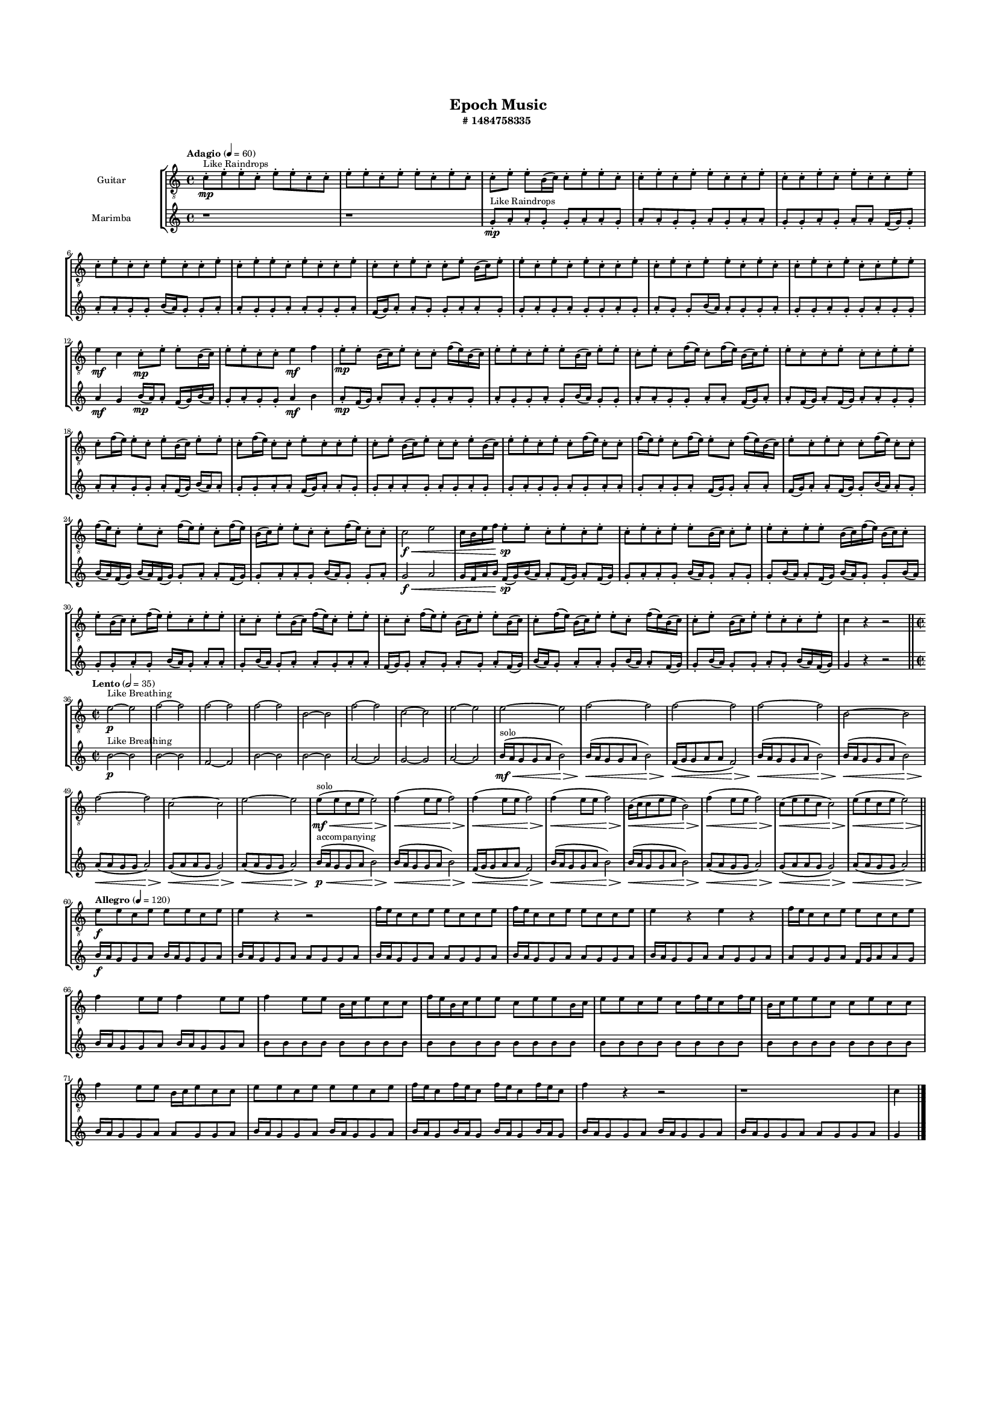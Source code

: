 #(set-global-staff-size 10)

\header{
	tagline = "" 
	title = "Epoch Music"
	subtitle="#
1484758335
"
}

\paper{
  indent = 2\cm
  left-margin = 1.5\cm
  right-margin = 1.5\cm
  top-margin = 2\cm
  bottom-margin = 1.5\cm
  ragged-last-bottom = ##t
  print-all-headers = ##t
  print-page-number = ##f
}

\score{
\header{
	tagline = "" 
	title = "  "
	subtitle="  "
}
 \new  StaffGroup  <<

\new Staff \with {
    instrumentName = #"
Guitar
"
	midiInstrument = "Acoustic Guitar (nylon)"
  }
\absolute {
\clef
"treble_8"

\tempo "Adagio" 4 = 60 c'8-.\mp ^"Like Raindrops"  e'8-. e'8-. c'8-. e'8-. e'8-. c'8-. c'8-. e'8-. e'8-. c'8-. e'8-. e'8-. c'8-. e'8-. c'8-. c'8-. e'8-. e'8-. b16( c'16) c'8-. e'8-. e'8-. c'8-. c'8-. e'8-. c'8-. e'8-. e'8-. c'8-. c'8-. e'8-. c'8-. c'8-. e'8-. c'8-. e'8-. c'8-. c'8-. e'8-. c'8-. e'8-. c'8-. c'8-. e'8-. c'8-. c'8-. e'8-. c'8-. e'8-. e'8-. c'8-. e'8-. c'8-. c'8-. e'8-. c'8-. c'8-. e'8-. c'8-. c'8-. e'8-. b16( c'16) e'8-. e'8-. c'8-. e'8-. c'8-. e'8-. c'8-. c'8-. e'8-. c'8-. e'8-. c'8-. e'8-. e'8-. c'8-. e'8-. c'8-. c'8-. e'8-. c'8-. e'8-. c'8-. c'8-. e'8-. e'8-. e'4\mf c'4 c'8-.\mp e'8-. e'8-. b16( c'16) e'8-. e'8-. c'8-. c'8-. e'4\mf f'4 e'8-.\mp e'8-. b16( c'16) e'8-. c'8-. c'8-. f'16( e'16) b16( c'16) e'8-. e'8-. c'8-. e'8-. e'8-. b16( c'16) e'8-. e'8-. c'8-. e'8-. c'8-. f'16( e'16) c'8-. f'16( e'16) b16( c'16) e'8-. e'8-. c'8-. c'8-. e'8-. c'8-. c'8-. e'8-. e'8-. c'8-. f'16( e'16) e'8-. c'8-. e'8-. b16( c'16) e'8-. e'8-. c'8-. f'16( e'16) c'8-. c'8-. e'8-. c'8-. c'8-. e'8-. c'8-. e'8-. b16( c'16) e'8-. c'8-. c'8-. e'8-. b16( c'16) e'8-. e'8-. c'8-. e'8-. c'8-. f'16( e'16) c'8-. c'8-. f'16( e'16) e'8-. c'8-. f'16( e'16) e'8-. c'8-. f'16( e'16) b16( c'16) e'8-. c'8-. e'8-. c'8-. c'8-. f'16( e'16) c'8-. c'8-. f'16( e'16) c'8-. e'8-. c'8-. f'16( e'16) e'8-. c'8-. f'16( e'16) b16( c'16) e'8-. e'8-. c'8-. c'8-. f'16( e'16) c'8-. c'8-. c'2\f\< e'2 c'16 b16 e'16 f'16 e'8-.\sp e'8-. c'8-. e'8-. c'8-. e'8-. c'8-. e'8-. c'8-. e'8-. e'8-. b16( c'16) c'8-. e'8-. e'8-. c'8-. e'8-. e'8-. b16( c'16) f'16( e'16) b16( c'16) c'8-. e'8-. b16( c'16) c'8-. f'16( e'16) e'8-. c'8-. e'8-. e'8-. c'8-. c'8-. e'8-. b16( c'16) f'16( e'16) c'8-. e'8-. e'8-. c'8-. c'8-. f'16( e'16) e'8-. b16( c'16) e'8-. e'8-. b16( c'16) c'8-. f'16( e'16) b16( c'16) e'8-. e'8-. c'8-. f'16( e'16) b16( c'16) c'8-. e'8-. b16( c'16) e'8-. e'8-. c'8-. c'8-. e'8-. c'4 r4 r2 \bar"||" 
 \break 
  \tempo "Lento" 2 = 35 \time 2/2  e'2 ^"Like Breathing" 
 \p ~ e'2 f'2 ~ f'2 f'2 ~ f'2 f'2 ~ f'2 b2 ~ b2 f'2 ~ f'2 c'2 ~ c'2 e'2 ~ e'2 
 e'2 ~ e'2 f'2 ~ f'2 f'2 ~ f'2 f'2 ~ f'2 b2 ~ b2 f'2 ~ f'2 c'2 ~ c'2 e'2 ~ e'2 
 e'8 ^"solo" \mf \< ( e'8 c'8 e'8 e'2 \> ) f'4 \< ( e'8 e'8 f'2 \> ) f'4 \< ( e'8 e'8 f'2 \> ) f'4 \< ( e'8 e'8 f'2 \> ) b16 \< ( c'16 c'8 e'8 e'8 b2 \> ) f'4 \< ( e'8 e'8 f'2 \> ) c'8 \< ( e'8 e'8 c'8 c'2 \> ) e'8 \< ( e'8 c'8 e'8 e'2 \> ) 
 
 \bar"||" 
 \break 
 \tempo "Allegro" 4 = 120 e'8 \f e'8 c'8 e'8 e'8 e'8 c'8 e'8 e'4 r4 r2 f'16 e'16 c'8 c'8 e'8 e'8 c'8 c'8 e'8 f'16 e'16 c'8 c'8 e'8 e'8 c'8 c'8 e'8 e'4 r4 e'4 r4 f'16 e'16 c'8 c'8 e'8 e'8 c'8 c'8 e'8 f'4 e'8 e'8 f'4 e'8 e'8 f'4 e'8 e'8 b16 c'16 e'8 c'8 c'8 f'16 e'16 b16 c'16 e'8 e'8 c'8 e'8 e'8 b16 c'16 e'8 e'8 c'8 e'8 c'8 f'16 e'16 c'8 f'16 e'16 b16 c'16 e'8 e'8 c'8 c'8 e'8 c'8 c'8 f'4 e'8 e'8 b16 c'16 e'8 c'8 c'8 e'8 e'8 c'8 e'8 e'8 e'8 c'8 e'8 f'16 e'16 c'8 f'16 e'16 c'8 f'16 e'16 c'8 f'16 e'16 c'8 f'4 r4 r2 r1 c'4 

	\bar "|."

}



\new Staff \with {
    instrumentName = #"
Marimba
"
	midiInstrument = "Marimba"
  }
\absolute {
\clef
"treble"

\tempo "Adagio" 4 = 60 r1 r1 g'8-.\mp ^"Like Raindrops"  a'8-. a'8-. g'8-. g'8-. a'8-. a'8-. g'8-. a'8-. a'8-. g'8-. g'8-. a'8-. g'8-. a'8-. a'8-. g'8-. g'8-. a'8-. g'8-. a'8-. a'8-. f'16( g'16) g'8-. a'8-. a'8-. g'8-. g'8-. b'16( a'16) g'8-. g'8-. a'8-. a'8-. g'8-. g'8-. a'8-. a'8-. g'8-. g'8-. a'8-. f'16( g'16) a'8-. a'8-. g'8-. g'8-. a'8-. a'8-. g'8-. g'8-. a'8-. g'8-. a'8-. g'8-. g'8-. a'8-. g'8-. a'8-. g'8-. g'8-. b'16( a'16) a'8-. g'8-. g'8-. a'8-. g'8-. g'8-. a'8-. g'8-. g'8-. a'8-. g'8-. g'8-. a'4\mf g'4 b'16(\mp a'16) a'8-. f'16( g'16) b'16( a'16) g'8-. a'8-. g'8-. g'8-. a'4\mf b'4 a'8-.\mp f'16( g'16) a'8-. a'8-. g'8-. g'8-. a'8-. g'8-. a'8-. g'8-. g'8-. a'8-. g'8-. b'16( a'16) g'8-. g'8-. a'8-. a'8-. g'8-. g'8-. a'8-. a'8-. f'16( g'16) a'8-. a'8-. f'16( g'16) a'8-. f'16( g'16) a'8-. a'8-. g'8-. g'8-. a'8-. a'8-. g'8-. g'8-. a'8-. f'16( g'16) b'16( a'16) a'8-. g'8-. g'8-. a'8-. a'8-. f'16( g'16) a'8-. a'8-. g'8-. g'8-. a'8-. a'8-. g'8-. a'8-. g'8-. a'8-. g'8-. g'8-. a'8-. g'8-. g'8-. a'8-. g'8-. a'8-. a'8-. g'8-. a'8-. g'8-. a'8-. f'16( g'16) g'8-. a'8-. a'8-. f'16( g'16) a'8-. a'8-. f'16( g'16) g'8-. b'16( a'16) a'8-. g'8-. b'16( a'16) f'16( g'16) b'16( a'16) f'16( g'16) g'8-. a'8-. a'8-. f'16( g'16) g'8-. a'8-. a'8-. g'8-. b'16( a'16) g'8-. g'8-. a'8-. g'2\f\< a'2 g'16 f'16 a'16 b'16 f'16(\sp g'16) b'16( a'16) a'8-. f'16( g'16) a'8-. f'16( g'16) g'8-. a'8-. a'8-. g'8-. b'16( a'16) g'8-. a'8-. g'8-. g'8-. b'16( a'16) a'8-. f'16( g'16) b'16( a'16) g'8-. g'8-. b'16( a'16) g'8-. g'8-. a'8-. g'8-. b'16( a'16) g'8-. a'8-. a'8-. g'8-. b'16( a'16) g'8-. a'8-. a'8-. g'8-. a'8-. a'8-. f'16( g'16) g'8-. a'8-. g'8-. a'8-. g'8-. a'8-. f'16( g'16) b'16( a'16) g'8-. a'8-. a'8-. g'8-. b'16( a'16) a'8-. f'16( g'16) g'8-. b'16( a'16) g'8-. g'8-. a'8-. g'8-. b'16( a'16) f'16( g'16) g'4 r4 r2 \bar"||" 
 \break 
  \tempo "Lento" 2 = 35 \time 2/2  b'2 ^"Like Breathing" 
 \p ~ b'2 b'2 ~ b'2 f'2 ~ f'2 b'2 ~ b'2 b'2 ~ b'2 a'2 ~ a'2 g'2 ~ g'2 a'2 ~ a'2 
 b'16 ^"solo" \mf \< ( a'16 g'8 g'8 a'8 b'2 \> ) b'16 \< ( a'16 g'8 g'8 a'8 b'2 \> ) f'16 \< ( g'16 g'8 a'8 a'8 f'2 \> ) b'16 \< ( a'16 g'8 g'8 a'8 b'2 \> ) b'16 \< ( a'16 g'8 g'8 a'8 b'2 \> ) a'8 \< ( a'8 g'8 g'8 a'2 \> ) g'8 \< ( a'8 a'8 g'8 g'2 \> ) a'8 \< ( a'8 g'8 g'8 a'2 \> ) 
 b'16 ^"accompanying" \p \< ( a'16 g'8 g'8 a'8 b'2 \> ) b'16 \< ( a'16 g'8 g'8 a'8 b'2 \> ) f'16 \< ( g'16 g'8 a'8 a'8 f'2 \> ) b'16 \< ( a'16 g'8 g'8 a'8 b'2 \> ) b'16 \< ( a'16 g'8 g'8 a'8 b'2 \> ) a'8 \< ( a'8 g'8 g'8 a'2 \> ) g'8 \< ( a'8 a'8 g'8 g'2 \> ) a'8 \< ( a'8 g'8 g'8 a'2 \> ) 
 
 \bar"||" 
 \break 
 \tempo "Allegro" 4 = 120 b'16 \f a'16 g'8 g'8 a'8 b'16 a'16 g'8 g'8 a'8 b'16 a'16 g'8 g'8 a'8 a'8 g'8 g'8 a'8 b'16 a'16 g'8 g'8 a'8 a'8 g'8 g'8 a'8 b'16 a'16 g'8 g'8 a'8 a'8 g'8 g'8 a'8 b'16 a'16 g'8 g'8 a'8 a'8 g'8 g'8 a'8 a'8 g'8 g'8 a'8 f'16 g'16 a'8 a'8 g'8 b'16 a'16 g'8 g'8 a'8 b'16 a'16 g'8 g'8 a'8 b'8 b'8 b'8 b'8 b'8 b'8 b'8 b'8 b'8 b'8 b'8 b'8 b'8 b'8 b'8 b'8 b'8 b'8 b'8 b'8 b'8 b'8 b'8 b'8 b'8 b'8 b'8 b'8 b'8 b'8 b'8 b'8 b'16 a'16 g'8 g'8 a'8 a'8 g'8 g'8 a'8 b'16 a'16 g'8 g'8 a'8 b'16 a'16 g'8 g'8 a'8 b'16 a'16 g'8 b'16 a'16 g'8 b'16 a'16 g'8 b'16 a'16 g'8 b'16 a'16 g'8 g'8 a'8 b'16 a'16 g'8 g'8 a'8 b'16 a'16 g'8 g'8 a'8 a'8 g'8 g'8 a'8 g'4 

	\bar "|."

}


>>
\layout{}
\midi{}
}

